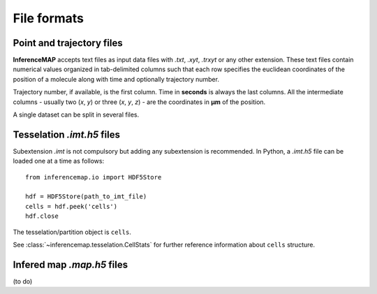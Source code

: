 .. _quickstart.fileformats:

File formats
============

Point and trajectory files
--------------------------

|inferencemap| accepts text files as input data files with |txt|, |xyt|, |trxyt| or any other extension. These text files contain numerical values organized in tab-delimited columns such that each row specifies the euclidean coordinates of the position of a molecule along with time and optionally trajectory number.

Trajectory number, if available, is the first column. Time in |seconds| is always the last columns. All the intermediate columns - usually two (`x`, `y`) or three (`x`, `y`, `z`) - are the coordinates in |um| of the position.

A single dataset can be split in several files.

Tesselation *.imt.h5* files
---------------------------

Subextension |imtalone| is not compulsory but adding any subextension is recommended.
In Python, a |imt| file can be loaded one at a time as follows::

	from inferencemap.io import HDF5Store

	hdf = HDF5Store(path_to_imt_file)
	cells = hdf.peek('cells')
	hdf.close

The tesselation/partition object is ``cells``.

See :class:`~inferencemap.tesselation.CellStats` for further reference information about ``cells`` structure.

Infered map *.map.h5* files
---------------------------

(to do)

.. |txt| replace:: *.txt*
.. |xyt| replace:: *.xyt*
.. |trxyt| replace:: *.trxyt*
.. |imtalone| replace:: *.imt*
.. |imt| replace:: *.imt.h5*
.. |map| replace:: *.map.h5*
.. |seconds| replace:: **seconds**
.. |um| replace:: **µm**
.. |inferencemap| replace:: **InferenceMAP**

